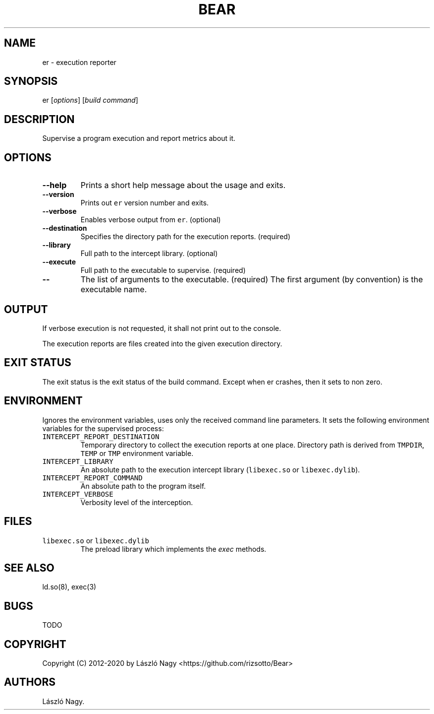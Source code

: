 .\" Automatically generated by Pandoc 2.5
.\"
.TH "BEAR" "1" "Feb 24, 2020" "Bear User Manuals" ""
.hy
.SH NAME
.PP
er \- execution reporter
.SH SYNOPSIS
.PP
er [\f[I]options\f[R]] [\f[I]build command\f[R]]
.SH DESCRIPTION
.PP
Supervise a program execution and report metrics about it.
.SH OPTIONS
.TP
.B \-\-help
Prints a short help message about the usage and exits.
.TP
.B \-\-version
Prints out \f[C]er\f[R] version number and exits.
.TP
.B \-\-verbose
Enables verbose output from \f[C]er\f[R].
(optional)
.TP
.B \-\-destination
Specifies the directory path for the execution reports.
(required)
.TP
.B \-\-library
Full path to the intercept library.
(optional)
.TP
.B \-\-execute
Full path to the executable to supervise.
(required)
.TP
.B \-\-
The list of arguments to the executable.
(required) The first argument (by convention) is the executable name.
.SH OUTPUT
.PP
If verbose execution is not requested, it shall not print out to the
console.
.PP
The execution reports are files created into the given execution
directory.
.SH EXIT STATUS
.PP
The exit status is the exit status of the build command.
Except when er crashes, then it sets to non zero.
.SH ENVIRONMENT
.PP
Ignores the environment variables, uses only the received command line
parameters.
It sets the following environment variables for the supervised process:
.TP
.B \f[C]INTERCEPT_REPORT_DESTINATION\f[R]
Temporary directory to collect the execution reports at one place.
Directory path is derived from \f[C]TMPDIR\f[R], \f[C]TEMP\f[R] or
\f[C]TMP\f[R] environment variable.
.TP
.B \f[C]INTERCEPT_LIBRARY\f[R]
An absolute path to the execution intercept library
(\f[C]libexec.so\f[R] or \f[C]libexec.dylib\f[R]).
.TP
.B \f[C]INTERCEPT_REPORT_COMMAND\f[R]
An absolute path to the program itself.
.TP
.B \f[C]INTERCEPT_VERBOSE\f[R]
Verbosity level of the interception.
.SH FILES
.TP
.B \f[C]libexec.so\f[R] or \f[C]libexec.dylib\f[R]
The preload library which implements the \f[I]exec\f[R] methods.
.SH SEE ALSO
.PP
ld.so(8), exec(3)
.SH BUGS
.PP
TODO
.SH COPYRIGHT
.PP
Copyright (C) 2012\-2020 by L\['a]szl\['o] Nagy
<https://github.com/rizsotto/Bear>
.SH AUTHORS
L\['a]szl\['o] Nagy.
